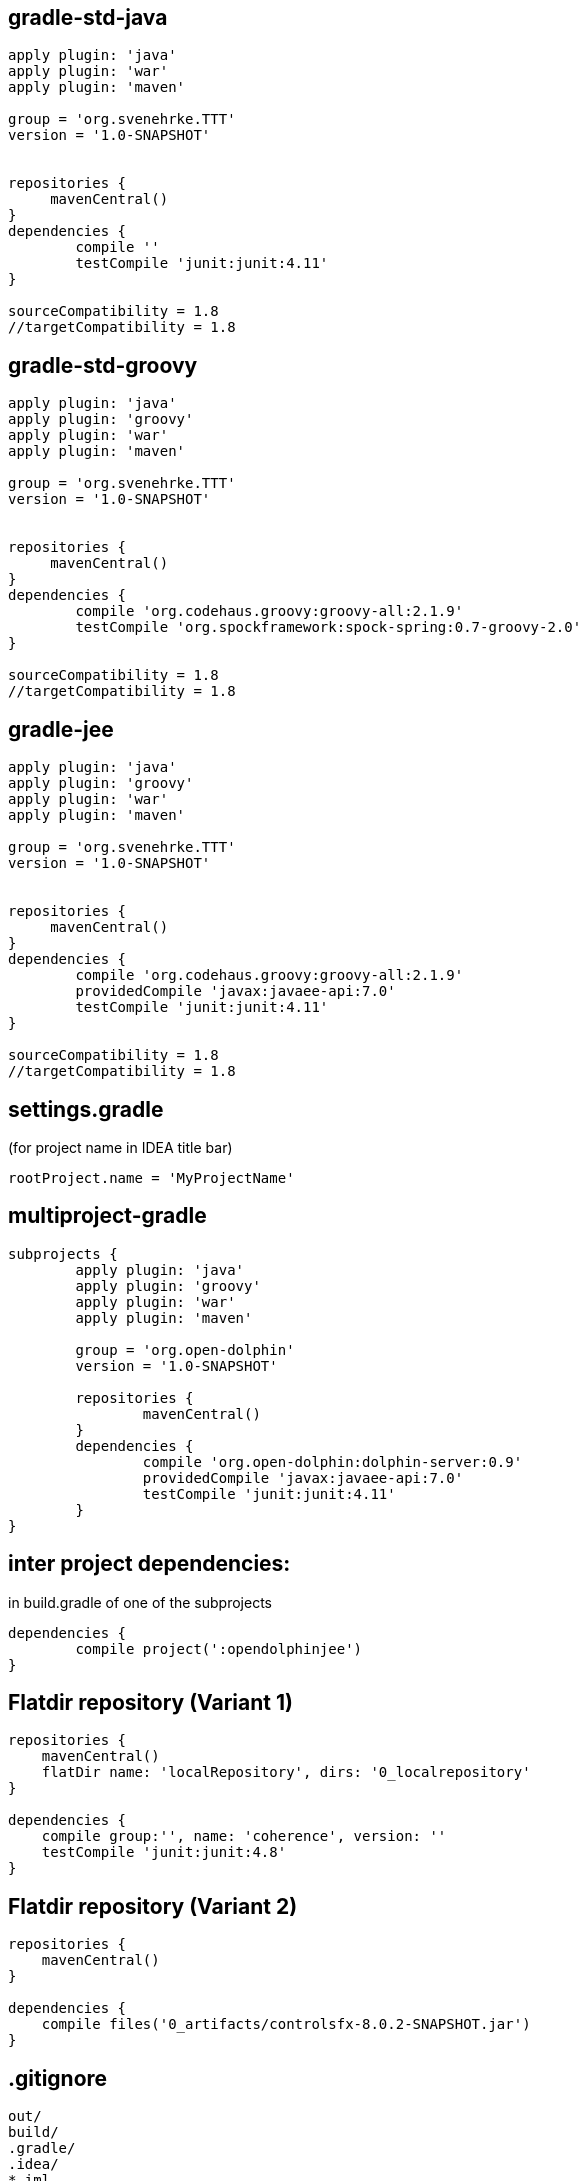 == gradle-std-java
[source,groovy]
----
apply plugin: 'java'
apply plugin: 'war'
apply plugin: 'maven'

group = 'org.svenehrke.TTT'
version = '1.0-SNAPSHOT'


repositories {
     mavenCentral()
}
dependencies {
	compile ''
	testCompile 'junit:junit:4.11'
}

sourceCompatibility = 1.8
//targetCompatibility = 1.8
----

== gradle-std-groovy

[source,groovy]
----
apply plugin: 'java'
apply plugin: 'groovy'
apply plugin: 'war'
apply plugin: 'maven'

group = 'org.svenehrke.TTT'
version = '1.0-SNAPSHOT'


repositories {
     mavenCentral()
}
dependencies {
	compile 'org.codehaus.groovy:groovy-all:2.1.9'
	testCompile 'org.spockframework:spock-spring:0.7-groovy-2.0'
}

sourceCompatibility = 1.8
//targetCompatibility = 1.8
----

== gradle-jee

[source,groovy]
----
apply plugin: 'java'
apply plugin: 'groovy'
apply plugin: 'war'
apply plugin: 'maven'

group = 'org.svenehrke.TTT'
version = '1.0-SNAPSHOT'


repositories {
     mavenCentral()
}
dependencies {
	compile 'org.codehaus.groovy:groovy-all:2.1.9'
	providedCompile 'javax:javaee-api:7.0'
	testCompile 'junit:junit:4.11'
}

sourceCompatibility = 1.8
//targetCompatibility = 1.8
----

== settings.gradle
(for project name in IDEA title bar)

[source,groovy]
----
rootProject.name = 'MyProjectName'
----


== multiproject-gradle
[source,groovy]
----
subprojects {
	apply plugin: 'java'
	apply plugin: 'groovy'
	apply plugin: 'war'
	apply plugin: 'maven'

	group = 'org.open-dolphin'
	version = '1.0-SNAPSHOT'

	repositories {
		mavenCentral()
	}
	dependencies {
		compile 'org.open-dolphin:dolphin-server:0.9'
		providedCompile 'javax:javaee-api:7.0'
		testCompile 'junit:junit:4.11'
	}
}
----

== inter project dependencies:
in build.gradle of one of the subprojects

[source,groovy]
----
dependencies {
	compile project(':opendolphinjee')
}
----

== Flatdir repository (Variant 1)
[source,groovy]
----
repositories {
    mavenCentral()
    flatDir name: 'localRepository', dirs: '0_localrepository'
}

dependencies {
    compile group:'', name: 'coherence', version: ''
    testCompile 'junit:junit:4.8'
}
----

== Flatdir repository (Variant 2)
[source,groovy]
----
repositories {
    mavenCentral()
}

dependencies {
    compile files('0_artifacts/controlsfx-8.0.2-SNAPSHOT.jar')
}
----



== .gitignore
[source,text]
----
out/
build/
.gradle/
.idea/
*.iml
classes/
----

